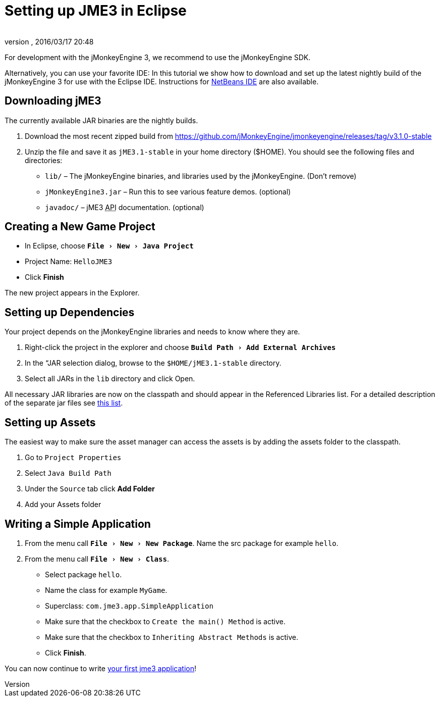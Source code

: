 = Setting up JME3 in Eclipse
:author: 
:revnumber: 
:revdate: 2016/03/17 20:48
:keywords: documentation, install, eclipse
:relfileprefix: ../
:imagesdir: ..
:experimental:
ifdef::env-github,env-browser[:outfilesuffix: .adoc]


For development with the jMonkeyEngine 3, we recommend to use the jMonkeyEngine SDK.

Alternatively, you can use your favorite IDE: In this tutorial we show how to download and set up the latest nightly build of the jMonkeyEngine 3 for use with the Eclipse IDE. Instructions for <<jme3/setting_up_netbeans_and_jme3#,NetBeans IDE>> are also available.


== Downloading jME3

The currently available JAR binaries are the nightly builds. 

.  Download the most recent zipped build from link:https://github.com/jMonkeyEngine/jmonkeyengine/releases/tag/v3.1.0-stable[https://github.com/jMonkeyEngine/jmonkeyengine/releases/tag/v3.1.0-stable]
.  Unzip the file and save it as `jME3.1-stable` in your home directory ($HOME). You should see the following files and directories:
**  `lib/` – The jMonkeyEngine binaries, and libraries used by the jMonkeyEngine. (Don't remove)
**  `jMonkeyEngine3.jar` – Run this to see various feature demos. (optional)
**  `javadoc/` – jME3 +++<abbr title="Application Programming Interface">API</abbr>+++ documentation. (optional)



== Creating a New Game Project

*  In Eclipse, choose `menu:File[New>Java Project]`
*  Project Name: `HelloJME3`
*  Click btn:[Finish]

The new project appears in the Explorer.


== Setting up Dependencies

Your project depends on the jMonkeyEngine libraries and needs to know where they are.

.  Right-click the project in the explorer and choose `menu:Build Path[Add External Archives]`
.  In the “JAR selection dialog, browse to the `$HOME/jME3.1-stable` directory.
.  Select all JARs in the `lib` directory and click Open.

All necessary JAR libraries are now on the classpath and should appear in the Referenced Libraries list. For a detailed description of the separate jar files see <<jme3/jme3_source_structure#structure_of_jmonkeyengine3_jars,this list>>.


== Setting up Assets

The easiest way to make sure the asset manager can access the assets is by adding the assets folder to the classpath.

.  Go to `Project Properties`
.  Select `Java Build Path`
.  Under the `Source` tab click btn:[Add Folder] 
.  Add your Assets folder


== Writing a Simple Application

.  From the menu call `menu:File[New>New Package]`. Name the src package for example `hello`.
.  From the menu call `menu:File[New>Class]`. 
**  Select package `hello`.
**  Name the class for example `MyGame`.
**  Superclass: `com.jme3.app.SimpleApplication`
**  Make sure that the checkbox to `Create the main() Method` is active.
**  Make sure that the checkbox to `Inheriting Abstract Methods` is active.
**  Click btn:[Finish].


You can now continue to write <<jme3/beginner/hello_simpleapplication#,your first jme3 application>>!
